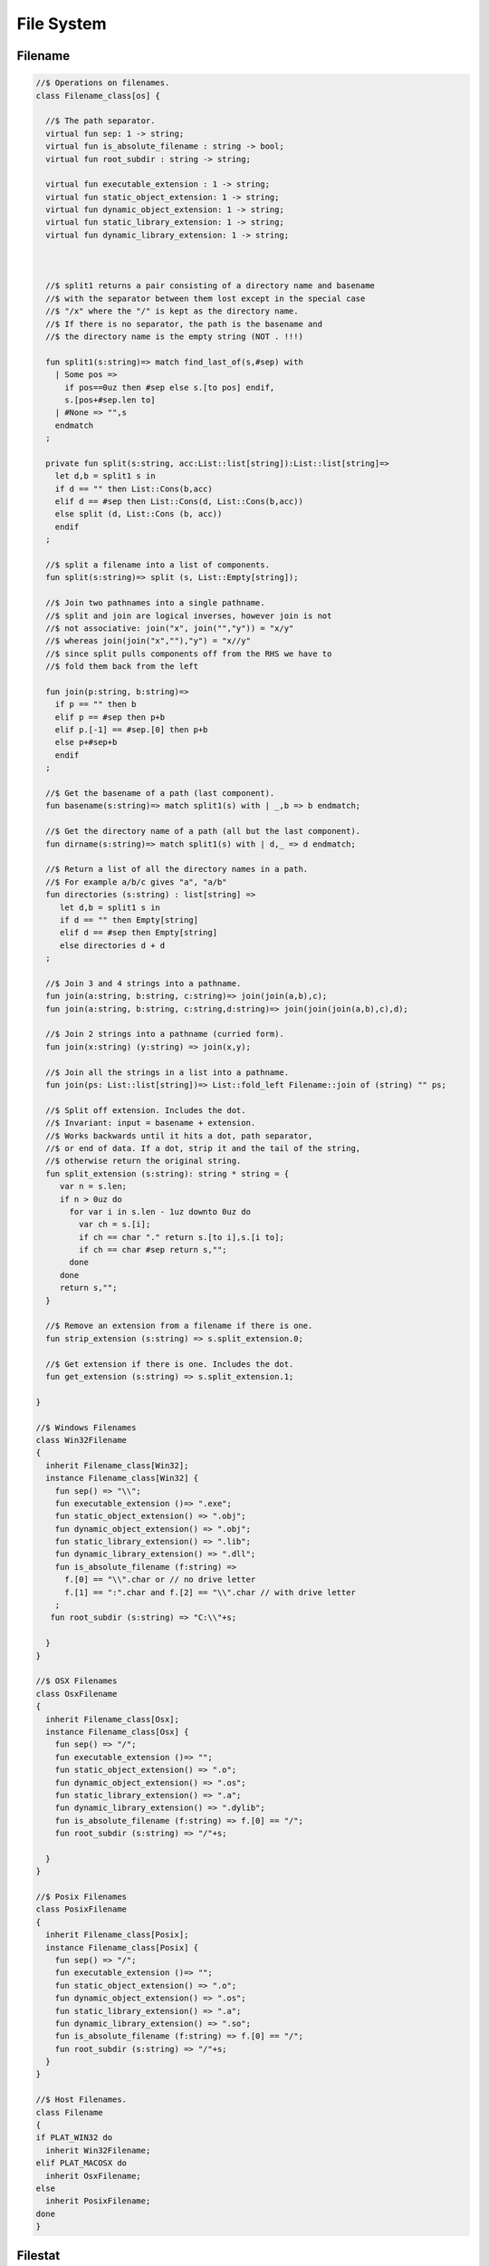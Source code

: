 
===========
File System
===========






Filename
========


.. code-block:: felix

   
   //$ Operations on filenames.
   class Filename_class[os] {
   
     //$ The path separator.
     virtual fun sep: 1 -> string;
     virtual fun is_absolute_filename : string -> bool;
     virtual fun root_subdir : string -> string;
   
     virtual fun executable_extension : 1 -> string;
     virtual fun static_object_extension: 1 -> string;
     virtual fun dynamic_object_extension: 1 -> string;
     virtual fun static_library_extension: 1 -> string;
     virtual fun dynamic_library_extension: 1 -> string;
   
   
   
     //$ split1 returns a pair consisting of a directory name and basename
     //$ with the separator between them lost except in the special case
     //$ "/x" where the "/" is kept as the directory name.
     //$ If there is no separator, the path is the basename and
     //$ the directory name is the empty string (NOT . !!!)
   
     fun split1(s:string)=> match find_last_of(s,#sep) with
       | Some pos => 
         if pos==0uz then #sep else s.[to pos] endif,
         s.[pos+#sep.len to]
       | #None => "",s
       endmatch
     ;
   
     private fun split(s:string, acc:List::list[string]):List::list[string]=>
       let d,b = split1 s in
       if d == "" then List::Cons(b,acc) 
       elif d == #sep then List::Cons(d, List::Cons(b,acc))
       else split (d, List::Cons (b, acc)) 
       endif
     ;
   
     //$ split a filename into a list of components.
     fun split(s:string)=> split (s, List::Empty[string]);
   
     //$ Join two pathnames into a single pathname.
     //$ split and join are logical inverses, however join is not
     //$ not associative: join("x", join("","y")) = "x/y"
     //$ whereas join(join("x",""),"y") = "x//y"
     //$ since split pulls components off from the RHS we have to
     //$ fold them back from the left
   
     fun join(p:string, b:string)=> 
       if p == "" then b
       elif p == #sep then p+b 
       elif p.[-1] == #sep.[0] then p+b 
       else p+#sep+b 
       endif
     ; 
     
     //$ Get the basename of a path (last component).
     fun basename(s:string)=> match split1(s) with | _,b => b endmatch;
   
     //$ Get the directory name of a path (all but the last component).
     fun dirname(s:string)=> match split1(s) with | d,_ => d endmatch;
     
     //$ Return a list of all the directory names in a path.
     //$ For example a/b/c gives "a", "a/b"
     fun directories (s:string) : list[string] =>
        let d,b = split1 s in
        if d == "" then Empty[string]
        elif d == #sep then Empty[string]
        else directories d + d
     ;
   
     //$ Join 3 and 4 strings into a pathname.
     fun join(a:string, b:string, c:string)=> join(join(a,b),c);
     fun join(a:string, b:string, c:string,d:string)=> join(join(join(a,b),c),d);
   
     //$ Join 2 strings into a pathname (curried form).
     fun join(x:string) (y:string) => join(x,y);
   
     //$ Join all the strings in a list into a pathname.
     fun join(ps: List::list[string])=> List::fold_left Filename::join of (string) "" ps;
   
     //$ Split off extension. Includes the dot. 
     //$ Invariant: input = basename + extension.
     //$ Works backwards until it hits a dot, path separator,
     //$ or end of data. If a dot, strip it and the tail of the string,
     //$ otherwise return the original string.
     fun split_extension (s:string): string * string = {
        var n = s.len;
        if n > 0uz do
          for var i in s.len - 1uz downto 0uz do
            var ch = s.[i];
            if ch == char "." return s.[to i],s.[i to];
            if ch == char #sep return s,""; 
          done
        done
        return s,"";
     }
   
     //$ Remove an extension from a filename if there is one.
     fun strip_extension (s:string) => s.split_extension.0;
   
     //$ Get extension if there is one. Includes the dot.
     fun get_extension (s:string) => s.split_extension.1;
   
   }
   
   //$ Windows Filenames
   class Win32Filename 
   {
     inherit Filename_class[Win32];
     instance Filename_class[Win32] {
       fun sep() => "\\";
       fun executable_extension ()=> ".exe";
       fun static_object_extension() => ".obj";
       fun dynamic_object_extension() => ".obj";
       fun static_library_extension() => ".lib";
       fun dynamic_library_extension() => ".dll";
       fun is_absolute_filename (f:string) => 
         f.[0] == "\\".char or // no drive letter
         f.[1] == ":".char and f.[2] == "\\".char // with drive letter
       ;
      fun root_subdir (s:string) => "C:\\"+s;
   
     }
   }
   
   //$ OSX Filenames
   class OsxFilename 
   {
     inherit Filename_class[Osx];
     instance Filename_class[Osx] {
       fun sep() => "/";
       fun executable_extension ()=> "";
       fun static_object_extension() => ".o";
       fun dynamic_object_extension() => ".os";
       fun static_library_extension() => ".a";
       fun dynamic_library_extension() => ".dylib";
       fun is_absolute_filename (f:string) => f.[0] == "/";
       fun root_subdir (s:string) => "/"+s;
   
     }
   }
   
   //$ Posix Filenames
   class PosixFilename 
   {
     inherit Filename_class[Posix];
     instance Filename_class[Posix] {
       fun sep() => "/";
       fun executable_extension ()=> "";
       fun static_object_extension() => ".o";
       fun dynamic_object_extension() => ".os";
       fun static_library_extension() => ".a";
       fun dynamic_library_extension() => ".so";
       fun is_absolute_filename (f:string) => f.[0] == "/";
       fun root_subdir (s:string) => "/"+s;
     }
   }
   
   //$ Host Filenames.
   class Filename
   {
   if PLAT_WIN32 do
     inherit Win32Filename;
   elif PLAT_MACOSX do
     inherit OsxFilename;
   else
     inherit PosixFilename;
   done
   }

Filestat
========


.. code-block:: felix

   
   //$ Filesystem file kind query functions parametrised
   //$ by operating system, status type and mode type.
   class FileStat_class[OS,stat_t, mode_t]
   {
     //$ Get information about a file into a status buffer.
     //$ Sets error code at argument 3 pointer.
     virtual proc stat: string * &stat_t * &int;
   
     //$ set access and modification time of a file.
     //$ Sets error code at argument 4 pointer.
     //$ Times are in seconds, nominally from Epoch (Jan 1 1970).
     virtual proc utime: string * double * double * &int;
   
     //$ Change read,write permissions for group, owner etc.
     //$ Return 0 on success.
     //$ On Windows this function may silently fail to obey
     //$ unsupported operations.
     virtual gen chmod: string * mode_t -> int;
   
     //$ set mask for subsequent permissions.
     //$ On Windows this function may silently fail to obey
     //$ unsupported operations.
     virtual gen umask: mode_t -> mode_t;
   
     //$ Abstracted platform independent file type taxonomy.
     union file_type_t = 
       | PIPE 
       | STREAM 
       | DIRECTORY 
       | BLOCK 
       | REGULAR 
       | SYMLINK 
       | SOCKET 
       | INDETERMINATE
       | NONEXISTANT
       | NOPERMISSION
     ;
   
     //$ Get the file type from a file stat buffer.
     virtual fun file_type: &stat_t -> file_type_t;
   
     //$ Fill a stat buffer with information about a file.
     gen stat(file: string, statbuf:&stat_t) = { 
       var res: int; 
       stat(file, statbuf, &res); 
       return res == 0;
     }
   
     //$ Get a file last modification time from a stat buffer.
     //$ Time is in seconds.
     fun mtime: &stat_t -> double = "(double)($1->st_mtime)";
   
     //$ Get a file creation time from a stat buffer.
     //$ Note: not available on Unix.
     //$ Time is in seconds.
     fun ctime: &stat_t -> double = "(double)($1->st_ctime)";
   
     //$ Get modification time of a file by name.
     //$ Time is in seconds.
     fun filetime(f:string):double =
     {
       var b: stat_t;
       var err:int;
       stat(f,&b,&err);
       return if err == 0 then mtime (&b) else 0.0 endif;
     }
   
     //$ Set the last access and modification time of a file by name.
     gen utime(f:string, a:double, m:double): bool = {
       var r:int;
       utime(f,a,m,&r);
       return r == 0;
     }
   
     //$ Set the last access and modification time of a file by name,
     //$ where the two times are given by a single argument.
     gen utime(f:string, t:double) => utime(f,t,t);
   
     //$ Check if a file exists.
     fun fileexists(f:string):bool=> filetime f != 0.0;
   
     //$ Find the type of a file.
     fun filetype(f:string):file_type_t = 
     {
       var b:stat_t;
       var err:int;
       stat(f,&b,&err);
       return 
         if err == 0 then file_type (&b)
         elif errno == EACCES then NOPERMISSION
         elif errno == ENOENT then NONEXISTANT  
         else INDETERMINATE
         endif
       ;
     }
   
     fun past_time () => -1.0;
     fun future_time () => double(ulong(-1)); // a hacky way to get a big number
   
     fun strfiletime0 (x:double) = {
       return
         if x == #past_time then "BIG BANG"
         elif x == #future_time then "BIG CRUNCH"
         else fmt (x, fixed (0,3))
         endif
       ;
     }
   
     fun strfiletime (x:double) = {
       assert x != 0.0;
       return strfiletime0 x;
     }
   
     fun dfiletime(var f:string, dflt:double)=
     {
       var x = FileStat::filetime (f);
       x = if x == 0.0 then dflt else x endif;
       //debugln$ "Time of file '" + f + "' is " + strfiletime x; 
       return x;
     }
   
   
   }
   
   //$ Platform dependent operations for host file system.
   class FileStat {
   if PLAT_WIN32 do
     inherit Win32FileStat;
   else
     inherit PosixFileStat;
   done
   }
   

Posix FileStat
==============


.. code-block:: felix

   
   class PosixFileStat
   {
     pod type stat_t = "struct stat" requires Posix_headers::sys_stat_h;
   
     pod type mode_t = "mode_t" requires Posix_headers::sys_types_h;
     instance Bits[mode_t] {} // defaults to C operators
     instance Eq[mode_t] { fun == : mode_t * mode_t -> bool = "$1==$2"; }
     open Eq[mode_t]; 
     open Bits[mode_t];
   
     //------------------------------------------------------------
     // file mode: type and permissions
     //------------------------------------------------------------
     // file types
     const S_IFMT  : mode_t; // file type mask
     const S_IFIFO : mode_t;
     const S_IFCHR : mode_t;
     const S_IFDIR : mode_t;
     const S_IFBLK : mode_t;
     const S_IFREG : mode_t;
     const S_IFLNK : mode_t;
     const S_IFSOCK: mode_t;
   
     // permissions
     const S_IRWXU : mode_t; // RWX mask: owner
     const S_IRUSR : mode_t;
     const S_IWUSR : mode_t;
     const S_IXUSR : mode_t;
   
     const S_IRWXG : mode_t; // RWX mask: group
     const S_IRGRP : mode_t;
     const S_IWGRP : mode_t;
     const S_IXGRP : mode_t;
   
     const S_IRWXO : mode_t; // RWX mask: other
     const S_IROTH : mode_t;
     const S_IWOTH : mode_t;
     const S_IXOTH : mode_t;
   
     const S_ISUID : mode_t; // set user id on execute
     const S_ISGID : mode_t; // set group id on execute
     const S_ISVXT : mode_t; // sticky bit
     val access_mask = S_IXOTH \| S_IXGRP \| S_IXUSR;
   
   
     fun raw_mode: &stat_t -> mode_t = "$1->st_mode";
     fun file_type(m:mode_t)=>m \& S_IFMT;
     fun file_perm(m:mode_t)=>m \& ~S_IFMT;
   
     ctor uint: mode_t = "(unsigned int)$1";
   
   
   
     inherit FileStat_class[Posix, stat_t, mode_t];
     instance FileStat_class[Posix, stat_t, mode_t]
     {
       proc stat: string * &stat_t * &int = "*$3=stat($1.c_str(),$2);";
   
       proc utime: string * double * double * &int = 
       """
         {
         utimbuf u; 
         u.actime=(time_t)$2;
         u.modtime=(time_t)$3;
         *$4 = utime($1.c_str(),&u); 
         }
       """
   
       requires Posix_headers::utime_h;
    
       gen chmod: string * mode_t -> int = "chmod($1.c_str(),$2)" requires Posix_headers::sys_stat_h;
       gen umask: mode_t -> mode_t = "umask($1)";
   
       fun file_type (s:&stat_t): file_type_t =>
         let m = file_type$ raw_mode s in
         if m == S_IFIFO then PIPE
         elif m == S_IFCHR then STREAM
         elif m == S_IFDIR then DIRECTORY
         elif m == S_IFBLK then BLOCK
         elif m == S_IFREG then REGULAR
         elif m == S_IFLNK then SYMLINK
         elif m == S_IFSOCK then SOCKET
         else INDETERMINATE
         endif
       ;
   
     } // instance
   }
   

Win32 FileStat
==============


.. code-block:: felix

   
   class Win32FileStat
   {
     //2 things:
     //
     // (1) AFAICT, Windows doesn't define mode_t and uses unsigned int.
     // (2) We still pull in sys/types.h because sys/stat.h uses it (and
     //     it must come first).
     //
     //(source http://msdn.microsoft.com/en-US/library/14h5k7ff(v=vs.80)).
   
     //pod type mode_t = "mode_t" requires Posix_headers::sys_types_h;
   
     pod type mode_t = "int";
     pod type stat_t = "struct __stat64" requires Posix_headers::sys_stat_h;
   
     instance Bits[mode_t] {} // defaults to C operators
     instance Eq[mode_t] { fun == : mode_t * mode_t -> bool = "$1==$2"; }
     open Eq[mode_t]; 
     open Bits[mode_t];
   
     // file types
     const _S_IFMT  : mode_t; // file type mask
     const _S_IFDIR : mode_t;
     const _S_IFREG : mode_t;
   
     // permissions
     const _S_IWRITE: mode_t; // RWX mask: owner
     const _S_IREAD  : mode_t;
     val access_mask = _S_IREAD \| _S_IWRITE;
   
   
     fun raw_mode: &stat_t -> mode_t = "$1->st_mode";
     fun file_type(m:mode_t)=>m \& _S_IFMT;
     fun file_perm(m:mode_t)=>m \& ~_S_IFMT;
   
     ctor uint: mode_t = "(unsigned int)$1";
    
   
     inherit FileStat_class[Win32, stat_t, mode_t];
   
     instance FileStat_class[Win32, stat_t, mode_t] 
     {
       proc stat: string * &stat_t * &int = "*$3=_stat64($1.c_str(),$2);";
       // set access and modification time of a file
       proc utime: string * double * double * &int = 
       """
         {
         __utimbuf64 u; 
         u.actime=(time_t)$2;
         u.modtime=(time_t)$3;
         *$4 = _utime64($1.c_str(),&u); 
         }
       """
   
       requires Win32_headers::sys_utime_h;
   
       gen chmod: string * mode_t -> int = "_chmod($1.c_str(),$2)" requires Win32_headers::io_h;
       gen umask: mode_t -> mode_t = "_umask($1)";
   
       fun file_type (s:&stat_t): file_type_t =>
         let m = file_type$ raw_mode s in
         if m == _S_IFDIR then DIRECTORY
         elif m == _S_IFREG then REGULAR
         else INDETERMINATE
         endif
       ;
   
     } // instance
   }
   
   
   

File Syetem
===========


.. code-block:: felix

   
   //$ Filesystem operations parametrised by operating system.
   //$ YET TO BE DONE.
   class FileSystem_class[os]
   {
   }
   
   //$ Platform dependent filesystem operations for host file system.
   class FileSystem {
   if PLAT_WIN32 do
     inherit Win32FileSystem;
   else
     inherit PosixFileSystem;
   done
   
     proc unlink(f:string)
     {
       proc aux (d:string) (b:string) 
       {
         if b == "." or b == ".." return;
         var f = if d == "" then b else Filename::join (d,b);
         match FileStat::filetype f with
         | #PIPE => ;
         | #STREAM => ;
         | #DIRECTORY =>
           match Directory::filesin f with
           | #None => ;
           | Some files => 
             for file in files do
               aux f file;
             done
             C_hack::ignore$ Directory::unlink_empty_dir f;
           endmatch;
         | #BLOCK => ;
         | #REGULAR => C_hack::ignore$ unlink_file f; 
         | #SYMLINK => C_hack::ignore$ unlink_file f;
         | #SOCKET => ;
         | #INDETERMINATE => ;
         | #NONEXISTANT => ;
         | #NOPERMISSION => ;
         endmatch;
       }
       aux "" f;
     }
   
     proc rm (f:string) => unlink f;
    
     //$ Find a file in a list of directories.
     fun find_in_path(x:string, path:list[string]):opt[string]=>
       match path with
       | #Empty => None[string]
       | Cons (d,t) => 
         let p =  Filename::join(d,x) in
         match FileStat::fileexists p with
         | true => Some p
         | false => find_in_path (x,t)
         endmatch
       endmatch
     ;
   
     //$ Find all the files matching an RE2-regular expression
     //$ in a given directory. 
     //$ NOTE: this search finds files in descendant directories too.
     //$ The search is recursive, but the whole pathname within
     //$ the specified directory must match the regexp.
     //$ For example to find all *.flx files in src use:
     //$   regfilesin("src", ".*[.]flx")
     //$ To find the files only in the given directory, on Unix use instead
     //$   regfilesin("src", "[^/]*[.]flx")
     //$ to exclude files in child directories.
     fun regfilesin(dname:string, re:string): list[string] => regfilesin(dname, Re2::RE2 re);
   
     //$ Find all the files matching a compiled RE2-regular expression.
     fun regfilesin(dname:string, re:RE2): list[string] = {
       //eprintln$ "regfilesin " + dname+ " with some kind of regexp .. ";
   
       var foundfiles = Empty[string];
       proc rfi(dname2: string) {
   
         //eprintln$ "rf() : dname2=" +dname2;
   
         if dname2 == "." or dname2 == ".." return;
   
         var newpath = if dname2 == "" then dname else Filename::join (dname,dname2);
   
         //eprintln$ "newpath = "+newpath ;
   
         var newfiles = Directory::filesin(newpath);
   
         //eprintln$ "returned from filesin" ;
   
         match newfiles with
         | #None => return;
         | Some files =>
           //eprintln$ "got files in " + newpath;
           for f in files do
             if f == "." or f == ".." do ;
             else
               //eprintln$ "Processing file " + f;
               var d = Filename::join (dname2,f);
               //eprintln$ "Relpath " + d;
               var fullpath = Filename::join (dname,d);
               //eprintln$ "fullpath " + fullpath;
               var t = FileStat::filetype fullpath;
               match t with
                 | #REGULAR => 
                   //eprintln ("Regular file " + d);
                   var result = d in re;
                   if result do 
   	                //eprintln$ d + " Matches"; 
   		              foundfiles = Cons (d, foundfiles); 
                   done
                 | #DIRECTORY => 
                   //eprintln ("found directory " + d);
                   rfi (d);
                 | _ => ;
               endmatch;
             done
           done
         endmatch;
       }
       rfi ("");
       return rev foundfiles;
     }
    
   }
   

Posix File Syetem
=================


.. code-block:: felix

   
   class PosixFileSystem 
   {
     //------------------------------------------------------------
     // File access and create modes
     //------------------------------------------------------------
     pod type file_perm_t = "int" requires Posix_headers::fcntl_h;
     const O_RDONLY     : file_perm_t;
     const O_WRONLY     : file_perm_t;
     const O_RDWR       : file_perm_t;
     const O_NONBLOCK   : file_perm_t;
     const O_APPEND     : file_perm_t;
     const O_CREAT      : file_perm_t;
     const O_TRUNC      : file_perm_t;
     const O_EXCL       : file_perm_t;
     const O_SHLOCK     : file_perm_t;
     const O_EXLOCK     : file_perm_t;
     const O_NOFOLLOW   : file_perm_t;
     const O_SYMLINK    : file_perm_t;
     const O_EVTONLY    : file_perm_t;
     fun \& : file_perm_t * file_perm_t -> file_perm_t = "$1&$2";
     fun \|  : file_perm_t * file_perm_t -> file_perm_t = "$1|$2";
   
     //------------------------------------------------------------
     // File I/O functions
     //------------------------------------------------------------
     pod type posix_file = "int" requires Posix_headers::unistd_h;
     fun valid: posix_file -> bool = "$1 != -1";
     ctor int : posix_file = "$1";
     const fd0 : posix_file = "0";
     const fd1 : posix_file = "1";
     const fd2 : posix_file = "2";
   
     gen open: string * file_perm_t * PosixFileStat::mode_t -> posix_file = "open($1.c_str(), $2, $3)";
     gen open: string * file_perm_t -> posix_file = "open($1.c_str(), $2)";
   
     gen ropen: string -> posix_file = 'open($1.c_str(), O_RDONLY,0)' requires Posix_headers::fcntl_h, Posix_headers::sys_stat_h;
     gen wopen: string -> posix_file = 'open($1.c_str(), O_WRONLY | O_CREAT | O_TRUNC, S_IRUSR | S_IWUSR)' requires Posix_headers::fcntl_h, Posix_headers::sys_stat_h;
     gen rwopen: string -> posix_file = 'open($1.c_str(), O_RDWR,0)' requires Posix_headers::fcntl_h, Posix_headers::sys_stat_h;
     gen creat: string * PosixFileStat::mode_t-> posix_file = 'open($1.c_str(), O_WRONLY | O_CREAT | O_TRUNC, $2)' requires Posix_headers::fcntl_h, Posix_headers::sys_stat_h;
   
     gen close: posix_file -> int = "close($1)";
     gen read: posix_file * &char * size -> size = "read($1, $2, $3)";
     gen write: posix_file * &char * size -> size = "write($1, $2, $3)";
   
     gen dup: posix_file -> posix_file = "dup($1)" requires Posix_headers::unistd_h;
     gen dup2: posix_file * posix_file -> posix_file = "dup2($1,$2)" requires Posix_headers::unistd_h;
     header piper_def = """
       struct _piper_hack { int i; int o; };
     """;
     body piper_def = """
       _piper_hack _piper() {
         _piper_hack p;
         pipe((int*)(void*)&p);
         return p;
       }
     """ requires Posix_headers::unistd_h;
     private cstruct _piper_hack { i:posix_file; o:posix_file; };
     private gen _piper: 1 -> _piper_hack requires piper_def;
     private fun _mkpair (x: _piper_hack) => x.i, x.o;
     gen pipe () => _mkpair #_piper;
   
     gen fdopen_input: posix_file ->  ifile = 'fdopen($1,"r")';
     gen fdopen_output: posix_file ->  ofile = 'fdopen($1,"w")';
   
     //------------------------------------------------------------
     // delete (unlink) a file
     //------------------------------------------------------------
     gen unlink_file: string -> int = "::unlink($1.c_str())" 
       requires Posix_headers::unistd_h;
   
     //------------------------------------------------------------
     // rename a file
     //------------------------------------------------------------
     gen rename_file: string * string -> int = "::rename($1.c_str(),$2.c_str())"
       requires Posix_headers::unistd_h;
   
     //------------------------------------------------------------
     // copy a file, preserving last access and modification times
     // owner, group, and permissions
     //------------------------------------------------------------
     gen filecopy(src: string, dst: string) :  bool =
     {
       if Env::getenv ("FLX_REPORT_FILECOPY") != "" do
         eprintln$ "[PosixFileSystem::filecopy] '" + src + "' -> '" + dst+ "'";
       done 
       val now = Time::time(); // seconds
       var stat_buf: PosixFileStat::stat_t;
       if not PosixFileStat::stat (src, &stat_buf) do
         eprintln$ "[PosixFileSystem::filecopy] Can't stat source file " + src;
         return false;
       done;
       val permissions = PosixFileStat::file_perm$ PosixFileStat::raw_mode (&stat_buf);
       val last_modification = PosixFileStat::filetime(src);
       var fsrc = open (src,O_RDONLY );
       if not valid fsrc do
         eprintln$ "[PosixFileSystem::filecopy] Bad src file in Filesystem::filecopy " + src;
         return false; 
       done
       var fdst = open (dst,O_WRONLY \| O_CREAT \| O_TRUNC, permissions);
       if not valid fdst do
         eprintln$ "[PosixFileSystem::filecopy] Bad dst file in Filesystem::filecopy " + dst + ", Error: " + str errno + "=" + #strerror;
         return false; 
       done
       bsiz := size (4096 * 1024); // 4 Meg
       var buffer = C_hack::cast[&char] (Memory::malloc(bsiz)); // 4 MEG
       var bread = read (fsrc, buffer, bsiz);
       while bread > size 0 do
         var bwrite = write (fdst,buffer,bread);
         if bread != bwrite do
           if bwrite.int == -1 do
             eprintln$ 
               "[PosixFileSystem::filecopy] Dest des = " + str fdst.int+ " "+
               "Attempt to copy " + str bread + " bytes from " + src + " to " + dst + 
               " failed with errno = " + str errno + ": " + strerror() 
             ;
           else
             eprintln$ 
               "[PosixFileSystem::filecopy] Attempt to copy " + str bread + " bytes from " + src + " to " + dst + 
               " failed with " +  str bwrite + " only copied!"
             ;
           done
         done
         bread = read (fsrc, buffer, bsiz);
       done
       var res = close fsrc;
       if res != 0 do
         eprintln$ "[PosixFileSystem::filecopy] close on src " + src + " failed: " + str errno + "=" + #strerror;
       done
       res = close fdst;
       if res != 0 do
         eprintln$ "[PosixFileSystem::filecopy] close on dst " + dst + " failed: " + str errno + "=" + #strerror;
       done
       C_hack::ignore(PosixFileStat::utime(dst,now,last_modification));
       Memory::free(C_hack::cast[address] buffer);
       return true;
     }
   
     //------------------------------------------------------------
     // generate temporary file name
     //------------------------------------------------------------
     body tmpnam = """
       std::string flx_tmpnam() {
         char tmpn[] = "/tmp/flx_XXXXXX";
         close(mkstemp(tmpn));
         return std::string(tmpn);
        }
     """ requires header '#include <unistd.h>';
   
     gen tmp_filename: 1 -> string = "flx_tmpnam()" requires tmpnam;
       
   }
   

Win32 File Syetem
=================


.. code-block:: felix

   
   class Win32FileSystem 
   {
     //------------------------------------------------------------
     // File access and create modes
     //------------------------------------------------------------
     pod type file_perm_t = "int" requires Posix_headers::fcntl_h;
     const _O_BINARY     : file_perm_t;
     const _O_RDONLY     : file_perm_t;
     const _O_WRONLY     : file_perm_t;
     const _O_RDWR       : file_perm_t;
     const _O_NONBLOCK   : file_perm_t;
     const _O_APPEND     : file_perm_t;
     const _O_CREAT      : file_perm_t;
     const _O_TRUNC      : file_perm_t;
     const _O_EXCL       : file_perm_t;
     const _O_SHLOCK     : file_perm_t;
     const _O_EXLOCK     : file_perm_t;
     const _O_NOFOLLOW   : file_perm_t;
     const _O_SYMLINK    : file_perm_t;
     const _O_EVTONLY    : file_perm_t;
     fun \& : file_perm_t * file_perm_t -> file_perm_t = "$1&$2";
     fun \|  : file_perm_t * file_perm_t -> file_perm_t = "$1|$2";
   
     //------------------------------------------------------------
     // File I/O functions
     //------------------------------------------------------------
     pod type posix_file = "int" requires Win32_headers::io_h;
     fun valid: posix_file -> bool = "$1 != -1";
     ctor int : posix_file = "$1";
     const fd0 : posix_file = "0";
     const fd1 : posix_file = "1";
     const fd2 : posix_file = "2";
   
     gen open: string * file_perm_t * Win32FileStat::mode_t -> posix_file = "_open($1.c_str(), $2, $3)";
     gen open: string * file_perm_t -> posix_file = "_open($1.c_str(), $2)";
   
     gen ropen: string -> posix_file = 'open($1.c_str(), _O_RDONLY | _O_BINARY,0)' requires Posix_headers::fcntl_h, Posix_headers::sys_stat_h;
     gen wopen: string -> posix_file = 'open($1.c_str(), _O_WRONLY  | _O_BINARY | _O_CREAT | _O_TRUNC, S_IRUSR | S_IWUSR)' requires Win32_headers::io_h, Posix_headers::sys_stat_h;
     gen rwopen: string -> posix_file = 'open($1.c_str(), _O_RDWR | _O_BINARY,0)' requires Win32_headers::io_h, Posix_headers::sys_stat_h;
     gen creat: string * Win32FileStat::mode_t-> posix_file = 'open($1.c_str(), _O_WRONLY | _O_BINARY | _O_CREAT | _O_TRUNC, $2)' requires Win32_headers::io_h, Posix_headers::sys_stat_h;
   
     gen close: posix_file -> int = "_close($1)";
     gen read: posix_file * &char * size -> size = "read($1, $2, $3)";
     gen write: posix_file * &char * size -> size = "write($1, $2, $3)";
   
     gen dup: posix_file -> posix_file = "dup($1)" requires Win32_headers::io_h;
     gen dup2: posix_file * posix_file -> posix_file = "dup2($1,$2)" requires Win32_headers::io_h;
     header piper_def = """
       struct _piper_hack { int i; int o; };
     """;
     body piper_def = """
       _piper_hack _piper() {
         _piper_hack p;
         pipe((int*)(void*)&p);
         return p;
       }
     """ requires Posix_headers::unistd_h;
     private cstruct _piper_hack { i:posix_file; o:posix_file; };
     private gen _piper: 1 -> _piper_hack requires piper_def;
     private fun _mkpair (x: _piper_hack) => x.i, x.o;
     gen pipe () => _mkpair #_piper;
   
     gen fdopen_input: posix_file ->  ifile = 'fdopen($1,"r")';
     gen fdopen_output: posix_file ->  ofile = 'fdopen($1,"w")';
   
     //------------------------------------------------------------
     // delete (unlink) a file
     //------------------------------------------------------------
     gen unlink_file: string -> int = "unlink($1.c_str())";
   
     //------------------------------------------------------------
     // rename a file
     //------------------------------------------------------------
     gen rename_file: string * string -> int = "rename($1.c_str(),$2.c_str())";
   
     //------------------------------------------------------------
     // copy a file, preserving last access and modification times
     // owner, group, and permissions
     //------------------------------------------------------------
     gen filecopy(src: string, dst: string) :  bool =
     {
       //eprintln$ "Copy " + src + " -> " + dst;
       if Env::getenv ("FLX_REPORT_FILECOPY") != "" do
         eprintln$ "[Win32FileSystem::filecopy] '" + src + "' -> '" + dst+ "'";
       done 
   
       val now = Time::time(); // seconds
       var stat_buf: Win32FileStat::stat_t;
       if not Win32FileStat::stat (src, &stat_buf) do
         eprintln$ "Can't stat source file " + src;
         return false;
       done;
       val permissions = Win32FileStat::file_perm$ Win32FileStat::raw_mode (&stat_buf);
       val last_modification = Win32FileStat::filetime(src);
       var fsrc = open (src,_O_RDONLY \| _O_BINARY);
       if not valid fsrc do
         eprintln$ " Bad src file in Filesystem::filecopy " + src;
         return false; 
       done
       var fdst = open (dst,_O_WRONLY \| _O_BINARY \| _O_CREAT \| _O_TRUNC, permissions);
       if not valid fdst do
         eprintln$ " Bad dst file in Filesystem::filecopy " + dst + ", Error: " + str errno + "=" + #strerror;
         return false; 
       done
       bsiz := size (4096 * 1024); // 4 Meg
       var buffer = C_hack::cast[&char] (Memory::malloc(bsiz)); // 4 MEG
       var bread = read (fsrc, buffer, bsiz);
       while bread > size 0 do
         var bwrite = write (fdst,buffer,bread);
         if bread != bwrite do
           if bwrite.int == -1 do
             eprintln$ 
               "Dest des = " + str fdst.int+ " "+
               "Attempt to copy " + str bread + " bytes from " + src + " to " + dst + 
               " failed with errno = " + str errno + ": " + strerror() 
             ;
           else
             eprintln$ 
               "Attempt to copy " + str bread + " bytes from " + src + " to " + dst + 
               " failed with " +  str bwrite + " only copied!"
             ;
           done
         done
         bread = read (fsrc, buffer, bsiz);
       done
       var res = close fsrc;
       if res != 0 do
         eprintln$ "In filesystem::filecopy close on src " + src + " failed: " + str errno + "=" + #strerror;
       done
       res = close fdst;
       if res != 0 do
         eprintln$ "In filesystem::filecopy close on dst " + dst + " failed: " + str errno + "=" + #strerror;
       done
       C_hack::ignore(Win32FileStat::utime(dst,now,last_modification));
       Memory::free(C_hack::cast[address] buffer);
       return true;
     }
     
    
     //------------------------------------------------------------
     // generate temporary file name
     //------------------------------------------------------------
     body tmpnam = """
       std::string flx_tmpnam() {
         char tmpn[] = "/tmp/flx_XXXXXX";
         close(mkstemp(tmpn));
         return std::string(tmpn);
        }
     """ requires header '#include <unistd.h>';
   
     gen tmp_filename: 1 -> string = "flx_tmpnam()" requires tmpnam;
       
   }
   
   
   

Directory
=========


.. code-block:: felix

   
   //$ File system directory services,
   //$ Parametrised  by operating system and mode type.
   class Directory_class[os,mode_t]
   {
     //$ Create a directory with specified mode.
     //$ Returns 0 if successful.
     virtual gen mkdir: string * mode_t -> int;
   
     //$ Create a directory with default mode.
     //$ Returns 0 if successful.
     virtual gen mkdir: string -> int;
   
     //$ Try to ensure all the directories in a path exist.
     //$ Does not return any error indication.
     virtual proc mkdirs: string;
   
     virtual gen unlink_empty_dir: string -> int;
   
     //$ Return an option list of all the regular files in a given directory.
     //$ Returns None if the directory does not exist or isn't accessible.
     //$ Returns Some files if the directory exists and is accessible.
     //$ If the directory has no regular files, the list is Empty.
     virtual fun filesin:string -> opt[List::list[string]];
   
     //$ Get the absolute pathname of the current working directory.
     virtual fun getcwd: 1 -> string; 
   
     //$ Convert a relative filename to an absolute pathname. 
     virtual fun mk_absolute_filename: string -> string; 
   }
   
   //$ Host file system directory services.
   //$ Platform dependent.
   class Directory {
   if PLAT_WIN32 do
     inherit Win32Directory;
   else
     inherit PosixDirectory;
   done
   }
   

Posix Directory Services
========================


.. code-block:: felix

   
   class PosixDirectory
   {
     // Posix specific stuff.
     type dirent_t = "struct dirent*" requires Posix_headers::dirent_h;
     type DIR_t = "DIR*" requires Posix_headers::dirent_h;
     proc opendir: string * &DIR_t = "*$2=opendir($1.c_str());";
     fun isNULL: DIR_t -> bool = "$1==0";
     fun isNULL: dirent_t -> bool = "$1==0";
     proc readdir: DIR_t * dirent_t * &dirent_t * &int = "*$4=readdir_r($1, $2, $3);";
     proc closedir: DIR_t = "closedir($1);";
     fun filename: dirent_t -> string = "std::string($1->d_name)";
     private fun getcwd: +char * size -> +char = "getcwd($1,$2)" requires Posix_headers::unistd_h;
   
     // inherit generic stuff
     inherit Directory_class[Posix, PosixFileStat::mode_t];
   
     // instantiate generic stuff
     instance Directory_class[Posix, PosixFileStat::mode_t] {
       gen mkdir: string * PosixFileStat::mode_t -> int = "mkdir($1.c_str(), $2)" requires Posix_headers::sys_stat_h;
       gen mkdir: string  -> int = "mkdir($1.c_str(), 0777)" requires Posix_headers::sys_stat_h;
       proc mkdirs (s:string)
       {
         if s == "" or s == "." or s == ".." or s == "/" do 
            return;
         done
         mkdirs$ Filename::dirname s;
         C_hack::ignore$ mkdir s;
       }
   
       // Delete an empty directory.
       gen unlink_empty_dir : string -> int = "rmdir ($1.c_str())" requires Posix_headers::unistd_h;
   
   
       fun getcwd():string = {
         var b: array[char,1024]; 
         var p = getcwd((&b).stl_begin,size 1024);
         return if C_hack::isNULL p then "" else string p endif; 
       }
       fun mk_absolute_filename(s:string) => 
          if PosixFilename::is_absolute_filename s then s else
          #getcwd + "/" + s
       ;
       fun filesin(dname:string): opt[List::list[string]] = {
         //println$ "filesin " + dname;
         var d:DIR_t;
         var e: dirent_t = C_hack::cast[dirent_t]$ Memory::malloc 5000;
         var eret = e;
         var err:int = 0;
         var files = List::Empty[string];
         opendir(dname,&d);
         if isNULL d do 
           println "Error opening dir"; 
           Memory::free$ C_hack::cast[address] e; 
           return None[List::list[string]];
         else
         //println$ "Opened dir " + dname;
     next:>
           readdir(d,e,&eret, &err);
           if err != 0 do 
             println "Error reading dir"; fflush;
             closedir d; 
             Memory::free$ C_hack::cast[address] e; 
             return None[List::list[string]];
           elif isNULL eret do 
             //println "End of dir"; 
             closedir d; 
             Memory::free$ C_hack::cast[address] e; 
             return Some files;
           else 
             //println "Think we got a file?";
             assert err == 0;
             //println$ "Found a file " + filename e; 
             files += filename e; 
             goto next;
           done
         done
       }
     }
   }
   

Win32 Directory Services
========================


.. code-block:: felix

   
   class Win32Directory
   {
     //Win32 specific stuff.
   
     type DIR_t = "intptr_t" requires Win32_headers::io_h ;
     type FINDDATA_t = "struct _finddata_t" requires Win32_headers::io_h ;
   
     proc findfirst: string * &FINDDATA_t * &DIR_t = "*$3=_findfirst($1.c_str(), $2);" ;
     proc findnext: DIR_t * &FINDDATA_t * &int = "*$3=_findnext($1, $2);" ;
     proc findclose : DIR_t = "_findclose($1);" ;
   
     fun findfailed : DIR_t -> bool = "int($1) == -1" ;
     fun filename : FINDDATA_t -> string = "std::string($1.name)" ;
   
     private fun getcwd: +char * size -> +char = "_getcwd($1,(int)$2)" requires Win32_headers::direct_h;
   
     // Generic stuff.
   
     inherit Directory_class[Win32, Win32FileStat::mode_t];
   
     // Instantiate generics.
   
     instance Directory_class[Win32, Win32FileStat::mode_t] 
     {
       //Make a directory.
   
       // warning: ignores the mode!
       gen mkdir: string * Win32FileStat::mode_t -> int = "_mkdir($1.c_str())" requires Win32_headers::direct_h;
       gen mkdir: string  -> int = "_mkdir($1.c_str())" requires Win32_headers::direct_h;
       proc mkdirs (s:string)
       {
         if s == "" or s == "." or s == ".." or s.[-1] == char "\\" do 
            return;
         done
         mkdirs$ Win32Filename::dirname s;
         C_hack::ignore$ mkdir s;
       }
   
       gen unlink_empty_dir: string->int=  "(int)RemoveDirectory($1.c_str())" requires Win32_headers::windows_h;
    
   
       //Get the current working directory.
   
       fun getcwd():string = 
       {
         var b: array[char,1024]; 
         var p = getcwd((&b).stl_begin,size 1024);
         return if C_hack::isNULL p then "" else string p endif; 
       }
   
       //Is the given path absolute?
   
       // this is wrong, because D:filename will have the
       // current directory prepended instead of the 
       // current directory for drive D, so it could end up
       // referring to drive C instead .. 
       // also none of this works with network names
       fun mk_absolute_filename(s:string) => 
          if Win32Filename::is_absolute_filename s then s else
          #getcwd + "\\" + s
       ;
   
       //List the files in a directory.
     
       fun filesin(dname:string): opt[list[string]] = 
       {
         //eprintln$ "hi in filesin dname=\""+dname+"\"" ;
   
         var d : DIR_t ;
         var fileinfo : FINDDATA_t ;
         var files = Empty[string]; 
       
         //eprintln$ "calling findfirst with expression = " + dname+"*";
         findfirst (dname+"\\*", &fileinfo, &d) ;
         //eprintln$ "returned from findfirst" ;
   
         if findfailed d  do
           if errno == ENOENT or errno == EINVAL do
             //eprintln$ "findfirst() failed with ENOENT or EINVAL" ;
             return None[list[string]] ;
           done
           eprintln$ "findfirst() failed unexpectedly" ;
           assert false ;
         done
       
         var stat : int ;
       
       harvestnext:>
       
         var f : string  = filename fileinfo ;
         if f != ".." and f != "." do
           //println$ "Adding file" + (filename fileinfo) ;
           files += filename fileinfo ;
         done
   
         findnext(d, &fileinfo, &stat) ;
         if stat == 0 goto harvestnext ;
   
         if stat == -1 do
           if errno == ENOENT goto harvestexit ;
           assert false ;
         else
           println "Error reading dir"; fflush;
           findclose d ;
           return None[list[string]] ;
         done
       
       harvestexit:>
       
         //eprintln$ "Leaving normally with some files" ;
   
         findclose d ;
         return Some files ;
       }
     }
   }
   
   
   
   
